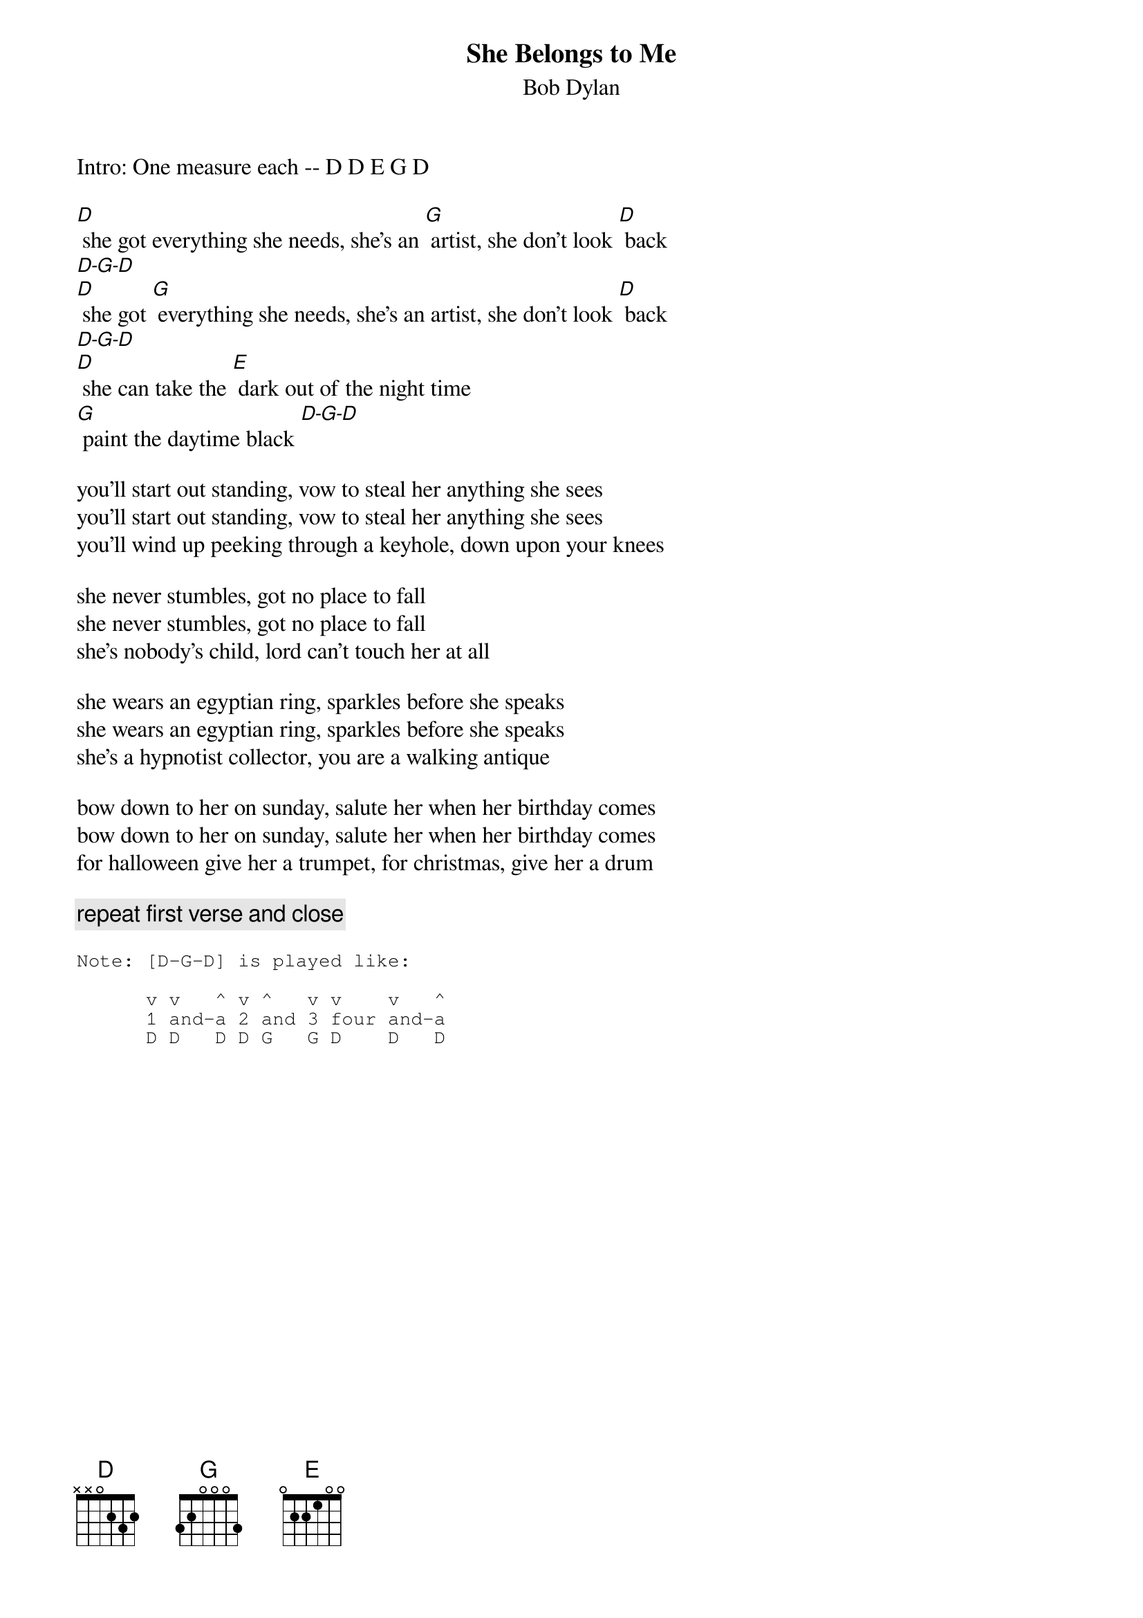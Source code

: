 {key: D}
# From: gt6234b@prism.gatech.edu (Joshua Bardwell)
{t:She Belongs to Me}
{st:Bob Dylan}

Intro: One measure each -- D D E G D

[D] she got everything she needs, she's an [G] artist, she don't look [D] back
[D-G-D]
[D] she got [G] everything she needs, she's an artist, she don't look [D] back
[D-G-D]
[D] she can take the [E] dark out of the night time
[G] paint the daytime black [D-G-D]

you'll start out standing, vow to steal her anything she sees
you'll start out standing, vow to steal her anything she sees
you'll wind up peeking through a keyhole, down upon your knees

she never stumbles, got no place to fall
she never stumbles, got no place to fall
she's nobody's child, lord can't touch her at all

she wears an egyptian ring, sparkles before she speaks
she wears an egyptian ring, sparkles before she speaks
she's a hypnotist collector, you are a walking antique

bow down to her on sunday, salute her when her birthday comes
bow down to her on sunday, salute her when her birthday comes
for halloween give her a trumpet, for christmas, give her a drum

{c:repeat first verse and close}

{sot}
Note: [D-G-D] is played like:

      v v   ^ v ^   v v    v   ^
      1 and-a 2 and 3 four and-a
      D D   D D G   G D    D   D
{eot}
